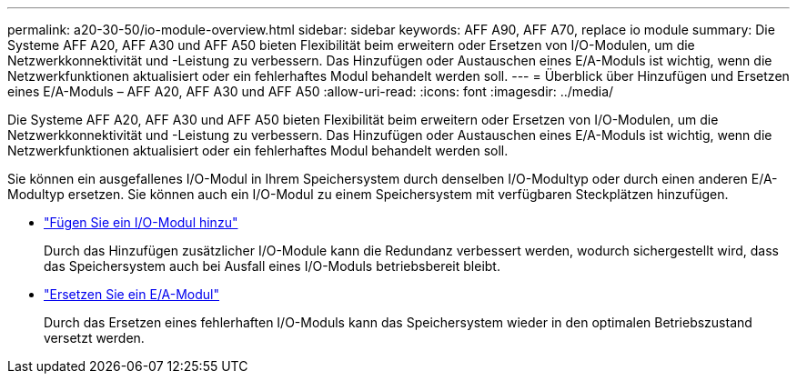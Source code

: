 ---
permalink: a20-30-50/io-module-overview.html 
sidebar: sidebar 
keywords: AFF A90, AFF A70, replace io module 
summary: Die Systeme AFF A20, AFF A30 und AFF A50 bieten Flexibilität beim erweitern oder Ersetzen von I/O-Modulen, um die Netzwerkkonnektivität und -Leistung zu verbessern. Das Hinzufügen oder Austauschen eines E/A-Moduls ist wichtig, wenn die Netzwerkfunktionen aktualisiert oder ein fehlerhaftes Modul behandelt werden soll. 
---
= Überblick über Hinzufügen und Ersetzen eines E/A-Moduls – AFF A20, AFF A30 und AFF A50
:allow-uri-read: 
:icons: font
:imagesdir: ../media/


[role="lead"]
Die Systeme AFF A20, AFF A30 und AFF A50 bieten Flexibilität beim erweitern oder Ersetzen von I/O-Modulen, um die Netzwerkkonnektivität und -Leistung zu verbessern. Das Hinzufügen oder Austauschen eines E/A-Moduls ist wichtig, wenn die Netzwerkfunktionen aktualisiert oder ein fehlerhaftes Modul behandelt werden soll.

Sie können ein ausgefallenes I/O-Modul in Ihrem Speichersystem durch denselben I/O-Modultyp oder durch einen anderen E/A-Modultyp ersetzen. Sie können auch ein I/O-Modul zu einem Speichersystem mit verfügbaren Steckplätzen hinzufügen.

* link:io-module-add.html["Fügen Sie ein I/O-Modul hinzu"]
+
Durch das Hinzufügen zusätzlicher I/O-Module kann die Redundanz verbessert werden, wodurch sichergestellt wird, dass das Speichersystem auch bei Ausfall eines I/O-Moduls betriebsbereit bleibt.

* link:io-module-replace.html["Ersetzen Sie ein E/A-Modul"]
+
Durch das Ersetzen eines fehlerhaften I/O-Moduls kann das Speichersystem wieder in den optimalen Betriebszustand versetzt werden.


